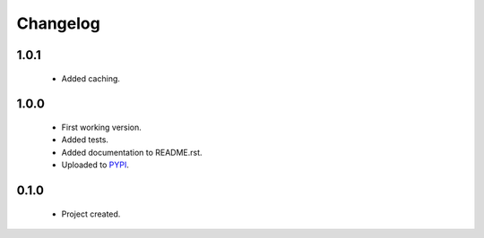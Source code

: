 Changelog
=========

1.0.1
-----
    - Added caching.

1.0.0
-----
    - First working version.
    - Added tests.
    - Added documentation to README.rst.
    - Uploaded to `PYPI <https://pypi.python.org/pypi/normalize_cz_unicode>`_.

0.1.0
-----
    - Project created.
